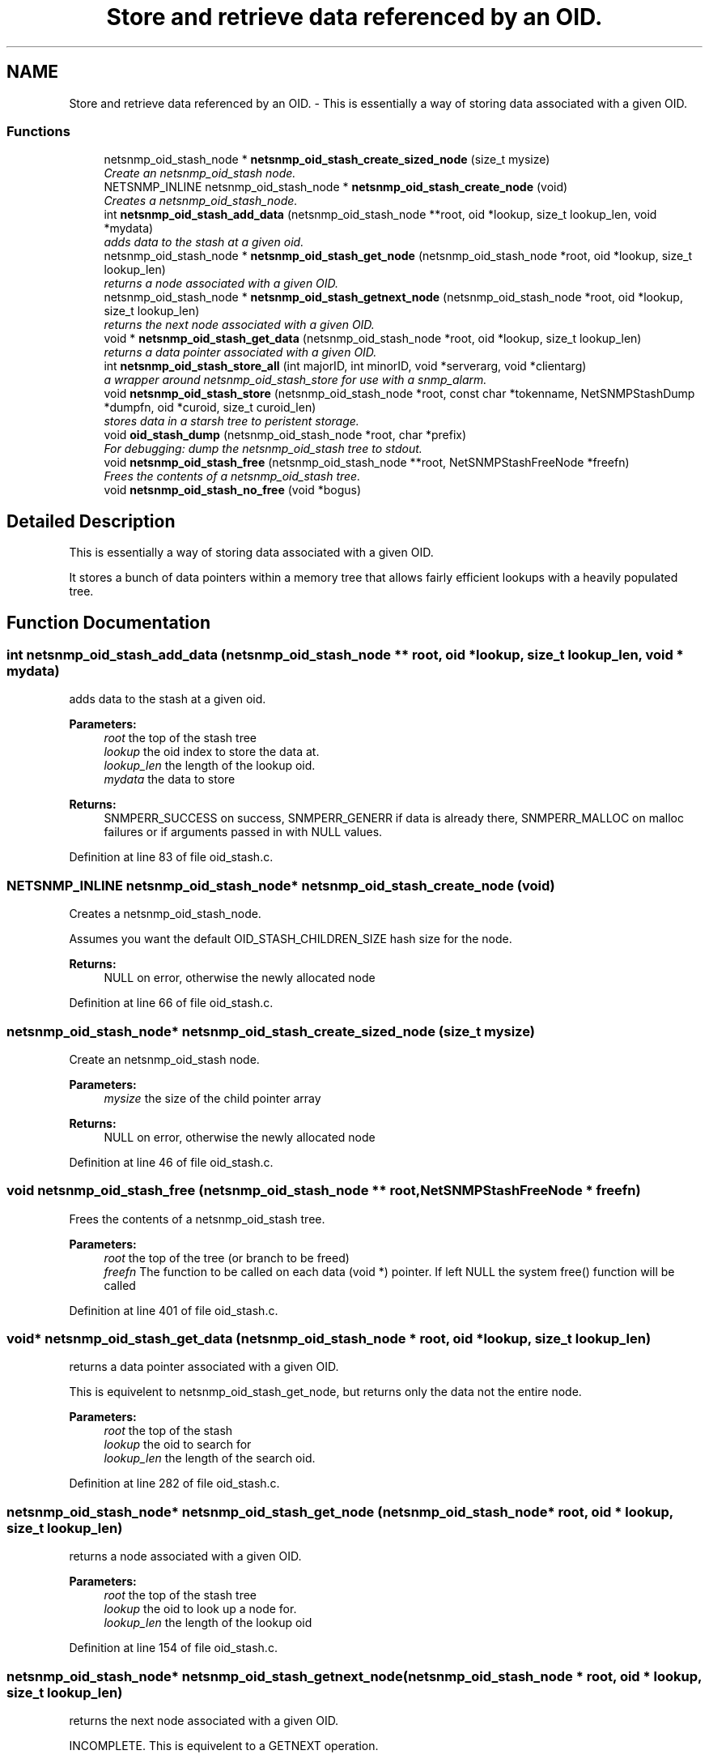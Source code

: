 .TH "Store and retrieve data referenced by an OID." 3 "19 May 2009" "Version 5.3.2" "net-snmp" \" -*- nroff -*-
.ad l
.nh
.SH NAME
Store and retrieve data referenced by an OID. \- This is essentially a way of storing data associated with a given OID.  

.PP
.SS "Functions"

.in +1c
.ti -1c
.RI "netsnmp_oid_stash_node * \fBnetsnmp_oid_stash_create_sized_node\fP (size_t mysize)"
.br
.RI "\fICreate an netsnmp_oid_stash node. \fP"
.ti -1c
.RI "NETSNMP_INLINE netsnmp_oid_stash_node * \fBnetsnmp_oid_stash_create_node\fP (void)"
.br
.RI "\fICreates a netsnmp_oid_stash_node. \fP"
.ti -1c
.RI "int \fBnetsnmp_oid_stash_add_data\fP (netsnmp_oid_stash_node **root, oid *lookup, size_t lookup_len, void *mydata)"
.br
.RI "\fIadds data to the stash at a given oid. \fP"
.ti -1c
.RI "netsnmp_oid_stash_node * \fBnetsnmp_oid_stash_get_node\fP (netsnmp_oid_stash_node *root, oid *lookup, size_t lookup_len)"
.br
.RI "\fIreturns a node associated with a given OID. \fP"
.ti -1c
.RI "netsnmp_oid_stash_node * \fBnetsnmp_oid_stash_getnext_node\fP (netsnmp_oid_stash_node *root, oid *lookup, size_t lookup_len)"
.br
.RI "\fIreturns the next node associated with a given OID. \fP"
.ti -1c
.RI "void * \fBnetsnmp_oid_stash_get_data\fP (netsnmp_oid_stash_node *root, oid *lookup, size_t lookup_len)"
.br
.RI "\fIreturns a data pointer associated with a given OID. \fP"
.ti -1c
.RI "int \fBnetsnmp_oid_stash_store_all\fP (int majorID, int minorID, void *serverarg, void *clientarg)"
.br
.RI "\fIa wrapper around netsnmp_oid_stash_store for use with a snmp_alarm. \fP"
.ti -1c
.RI "void \fBnetsnmp_oid_stash_store\fP (netsnmp_oid_stash_node *root, const char *tokenname, NetSNMPStashDump *dumpfn, oid *curoid, size_t curoid_len)"
.br
.RI "\fIstores data in a starsh tree to peristent storage. \fP"
.ti -1c
.RI "void \fBoid_stash_dump\fP (netsnmp_oid_stash_node *root, char *prefix)"
.br
.RI "\fIFor debugging: dump the netsnmp_oid_stash tree to stdout. \fP"
.ti -1c
.RI "void \fBnetsnmp_oid_stash_free\fP (netsnmp_oid_stash_node **root, NetSNMPStashFreeNode *freefn)"
.br
.RI "\fIFrees the contents of a netsnmp_oid_stash tree. \fP"
.ti -1c
.RI "void \fBnetsnmp_oid_stash_no_free\fP (void *bogus)"
.br
.in -1c
.SH "Detailed Description"
.PP 
This is essentially a way of storing data associated with a given OID. 

It stores a bunch of data pointers within a memory tree that allows fairly efficient lookups with a heavily populated tree. 
.SH "Function Documentation"
.PP 
.SS "int netsnmp_oid_stash_add_data (netsnmp_oid_stash_node ** root, oid * lookup, size_t lookup_len, void * mydata)"
.PP
adds data to the stash at a given oid. 
.PP
\fBParameters:\fP
.RS 4
\fIroot\fP the top of the stash tree 
.br
\fIlookup\fP the oid index to store the data at. 
.br
\fIlookup_len\fP the length of the lookup oid. 
.br
\fImydata\fP the data to store
.RE
.PP
\fBReturns:\fP
.RS 4
SNMPERR_SUCCESS on success, SNMPERR_GENERR if data is already there, SNMPERR_MALLOC on malloc failures or if arguments passed in with NULL values. 
.RE
.PP

.PP
Definition at line 83 of file oid_stash.c.
.SS "NETSNMP_INLINE netsnmp_oid_stash_node* netsnmp_oid_stash_create_node (void)"
.PP
Creates a netsnmp_oid_stash_node. 
.PP
Assumes you want the default OID_STASH_CHILDREN_SIZE hash size for the node. 
.PP
\fBReturns:\fP
.RS 4
NULL on error, otherwise the newly allocated node 
.RE
.PP

.PP
Definition at line 66 of file oid_stash.c.
.SS "netsnmp_oid_stash_node* netsnmp_oid_stash_create_sized_node (size_t mysize)"
.PP
Create an netsnmp_oid_stash node. 
.PP
\fBParameters:\fP
.RS 4
\fImysize\fP the size of the child pointer array
.RE
.PP
\fBReturns:\fP
.RS 4
NULL on error, otherwise the newly allocated node 
.RE
.PP

.PP
Definition at line 46 of file oid_stash.c.
.SS "void netsnmp_oid_stash_free (netsnmp_oid_stash_node ** root, NetSNMPStashFreeNode * freefn)"
.PP
Frees the contents of a netsnmp_oid_stash tree. 
.PP
\fBParameters:\fP
.RS 4
\fIroot\fP the top of the tree (or branch to be freed) 
.br
\fIfreefn\fP The function to be called on each data (void *) pointer. If left NULL the system free() function will be called 
.RE
.PP

.PP
Definition at line 401 of file oid_stash.c.
.SS "void* netsnmp_oid_stash_get_data (netsnmp_oid_stash_node * root, oid * lookup, size_t lookup_len)"
.PP
returns a data pointer associated with a given OID. 
.PP
This is equivelent to netsnmp_oid_stash_get_node, but returns only the data not the entire node.
.PP
\fBParameters:\fP
.RS 4
\fIroot\fP the top of the stash 
.br
\fIlookup\fP the oid to search for 
.br
\fIlookup_len\fP the length of the search oid. 
.RE
.PP

.PP
Definition at line 282 of file oid_stash.c.
.SS "netsnmp_oid_stash_node* netsnmp_oid_stash_get_node (netsnmp_oid_stash_node * root, oid * lookup, size_t lookup_len)"
.PP
returns a node associated with a given OID. 
.PP
\fBParameters:\fP
.RS 4
\fIroot\fP the top of the stash tree 
.br
\fIlookup\fP the oid to look up a node for. 
.br
\fIlookup_len\fP the length of the lookup oid 
.RE
.PP

.PP
Definition at line 154 of file oid_stash.c.
.SS "netsnmp_oid_stash_node* netsnmp_oid_stash_getnext_node (netsnmp_oid_stash_node * root, oid * lookup, size_t lookup_len)"
.PP
returns the next node associated with a given OID. 
.PP
INCOMPLETE. This is equivelent to a GETNEXT operation. 
.PP
Definition at line 191 of file oid_stash.c.
.SS "void netsnmp_oid_stash_store (netsnmp_oid_stash_node * root, const char * tokenname, NetSNMPStashDump * dumpfn, oid * curoid, size_t curoid_len)"
.PP
stores data in a starsh tree to peristent storage. 
.PP
This function can be called to save all data in a stash tree to Net-SNMP's percent storage. Make sure you register a parsing function with the read_config system to re-incorperate your saved data into future trees.
.PP
\fBParameters:\fP
.RS 4
\fIroot\fP the top of the stash to store. 
.br
\fItokenname\fP the file token name to save in (passing 'snmpd' will save things into snmpd.conf). 
.br
\fIdumpfn\fP A function which can dump the data stored at a particular node into a char buffer. 
.br
\fIcuroid\fP must be a pointer to a OID array of length MAX_OID_LEN. 
.br
\fIcuroid_len\fP must be 0 for the top level call. 
.RE
.PP

.PP
Definition at line 334 of file oid_stash.c.
.SS "int netsnmp_oid_stash_store_all (int majorID, int minorID, void * serverarg, void * clientarg)"
.PP
a wrapper around netsnmp_oid_stash_store for use with a snmp_alarm. 
.PP
when calling snmp_alarm, you can list this as a callback. The clientarg should be a pointer to a netsnmp_oid_stash_save_info pointer. It can also be called directly, of course. The last argument (clientarg) is the only one that is used. The rest are ignored by the function. 
.PP
\fBParameters:\fP
.RS 4
\fImajorID\fP 
.br
\fIminorID\fP 
.br
\fIserverarg\fP 
.br
\fIclientarg\fP A pointer to a netsnmp_oid_stash_save_info structure. 
.RE
.PP

.PP
Definition at line 304 of file oid_stash.c.
.SS "void oid_stash_dump (netsnmp_oid_stash_node * root, char * prefix)"
.PP
For debugging: dump the netsnmp_oid_stash tree to stdout. 
.PP
\fBParameters:\fP
.RS 4
\fIroot\fP The top of the tree 
.br
\fIprefix\fP a character string prefix printed to the beginning of each line. 
.RE
.PP

.PP
Definition at line 374 of file oid_stash.c.
.SH "Author"
.PP 
Generated automatically by Doxygen for net-snmp from the source code.

